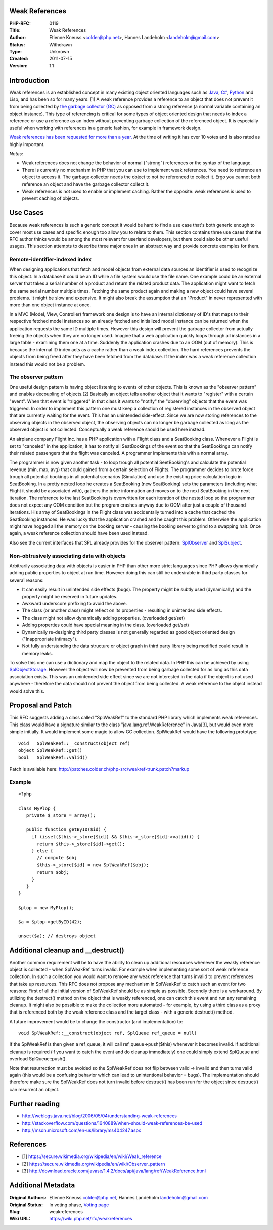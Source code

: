 Weak References
---------------

:PHP-RFC: 0119
:Title: Weak References
:Author: Etienne Kneuss <colder@php.net>, Hannes Landeholm <landeholm@gmail.com>
:Status: Withdrawn
:Type: Unknown
:Created: 2011-07-15
:Version: 1.1

Introduction
------------

Weak references is an established concept in many existing object
oriented languages such as
`Java <http://download.oracle.com/javase/1.4.2/docs/api/java/lang/ref/WeakReference.html>`__,
`C# <http://msdn.microsoft.com/en-us/library/system.weakreference.aspx>`__,
`Python <http://docs.python.org/library/weakref.html>`__ and Lisp, and
has been so for many years. [1] A weak reference provides a reference to
an object that does not prevent it from being collected by `the garbage
collector (GC) <http://php.net/manual/en/features.gc.php>`__ as opposed
from a strong reference (a normal variable containing an object
instance). This type of referencing is critical for some types of object
oriented design that needs to index a reference or use a reference as an
index without preventing garbage collection of the referenced object. It
is especially useful when working with references in a generic fashion,
for example in framework design.

`Weak references has been requested for more than a
year. <https://bugs.php.net/bug.php?id=52318>`__ At the time of writing
it has over 10 votes and is also rated as highly important.

*Notes:*

-  Weak references does not change the behavior of normal ("strong")
   references or the syntax of the language.
-  There is currently no mechanism in PHP that you can use to implement
   weak references. You need to reference an object to access it. The
   garbage collector needs the object to not be referenced to collect
   it. Ergo you cannot both reference an object and have the garbage
   collector collect it.
-  Weak references is not used to enable or implement caching. Rather
   the opposite: weak references is used to prevent caching of objects.

Use Cases
---------

Because weak references is such a generic concept it would be hard to
find a use case that's both generic enough to cover most use cases and
specific enough too allow you to relate to them. This section contains
three use cases that the RFC author thinks would be among the most
relevant for userland developers, but there could also be other useful
usages. This section attempts to describe three major ones in an
abstract way and provide concrete examples for them.

Remote-identifier-indexed index
~~~~~~~~~~~~~~~~~~~~~~~~~~~~~~~

When designing applications that fetch and model objects from external
data sources an identifier is used to recognize this object. In a
database it could be an ID while a file system would use the file name.
One example could be an external server that takes a serial number of a
product and return the related product data. The application might want
to fetch the same serial number multiple times. Fetching the same
product again and making a new object could have several problems. It
might be slow and expensive. It might also break the assumption that an
"Product" in never represented with more than one object instance at
once.

In a MVC (Model, View, Controller) framework one design is to have an
internal dictionary of ID's that maps to their respective fetched model
instances so an already fetched and initialized model instance can be
returned when the application requests the same ID multiple times.
However this design will prevent the garbage collector from actually
freeing the objects when they are no longer used. Imagine that a web
application quickly loops through all instances in a large table -
examining them one at a time. Suddenly the application crashes due to an
OOM (out of memory). This is because the internal ID index acts as a
cache rather than a weak index collection. The hard references prevents
the objects from being freed after they have been fetched from the
database. If the index was a weak reference collection instead this
would not be a problem.

The observer pattern
~~~~~~~~~~~~~~~~~~~~

One useful design pattern is having object listening to events of other
objects. This is known as the "observer pattern" and enables decoupling
of objects.[2] Basically an object tells another object that it wants to
"register" with a certain "event". When that event is "triggered" in
that class it wants to "notify" the "observing" objects that the event
was triggered. In order to implement this pattern one must keep a
collection of registered instances in the observed object that are
currently waiting for the event. This has an unintended side-effect.
Since we are now storing references to the observing objects in the
observed object, the observing objects can no longer be garbage
collected as long as the observed object is not collected. Conceptually
a weak reference should be used here instead.

An airplane company Flight Inc. has a PHP application with a Flight
class and a SeatBooking class. Whenever a Flight is set to "canceled" in
the application, it has to notify all SeatBookings of the event so that
the SeatBookings can notify their related passengers that the flight was
canceled. A programmer implements this with a normal array.

The programmer is now given another task - to loop trough all potential
SeetBooking's and calculate the potential revenue (min, max, avg) that
could gained from a certain selection of Flights. The programmer decides
to brute force trough all potential bookings in all potential scenarios
(Simulation) and use the existing price calculation logic in
SeatBooking. In a pretty nested loop he creates a SeatBooking (new
SeatBooking) sets the parameters (including what Flight it should be
associated with), gathers the price information and moves on to the next
SeatBooking in the next iteration. The reference to the last SeatBooking
is overwritten for each iteration of the nested loop so the programmer
does not expect any OOM condition but the program crashes anyway due to
OOM after just a couple of thousand iterations. His array of
SeatBookings in the Flight class was accidentally turned into a cache
that cached the SeatBooking instances. He was lucky that the application
crashed and he caught this problem. Otherwise the application might have
hogged all the memory on the booking server - causing the booking server
to grind to a swapping halt. Once again, a weak reference collection
should have been used instead.

Also see the current interfaces that SPL already provides for the
observer pattern:
`SplObserver <http://php.net/manual/en/class.splobserver.php>`__ and
`SplSubject <http://php.net/manual/en/class.splsubject.php>`__.

Non-obtrusively associating data with objects
~~~~~~~~~~~~~~~~~~~~~~~~~~~~~~~~~~~~~~~~~~~~~

Arbitrarily associating data with objects is easier in PHP than other
more strict languages since PHP allows dynamically adding public
properties to object at run time. However doing this can still be
undesirable in third party classes for several reasons:

-  It can easily result in unintended side effects (bugs). The property
   might be subtly used (dynamically) and the property might be reserved
   in future updates.
-  Awkward underscore prefixing to avoid the above.
-  The class (or another class) might reflect on its properties -
   resulting in unintended side effects.
-  The class might not allow dynamically adding properties. (overloaded
   get/set)
-  Adding properties could have special meaning in the class.
   (overloaded get/set)
-  Dynamically re-designing third party classes is not generally
   regarded as good object oriented design ("Inappropriate Intimacy").
-  Not fully understanding the data structure or object graph in third
   party library being modified could result in memory leaks.

To solve this one can use a dictionary and map the object to the related
data. In PHP this can be achieved by using
`SplObjectStorage <http://php.net/manual/en/class.splobjectstorage.php>`__.
However the object will now be prevented from being garbage collected
for as long as this data association exists. This was an unintended side
effect since we are not interested in the data if the object is not used
anywhere - therefore the data should not prevent the object from being
collected. A weak reference to the object instead would solve this.

Proposal and Patch
------------------

This RFC suggests adding a class called "SplWeakRef" to the standard PHP
library which implements weak references. This class would have a
signature similar to the class "java.lang.ref.WeakReference" in Java[3],
but would even more simple initially. It would implement some magic to
allow GC collection. SplWeakRef would have the following prototype:

::

   void   SplWeakRef::__construct(object ref)
   object SplWeakRef::get()
   bool   SplWeakRef::valid()

Patch is available here:
http://patches.colder.ch/php-src/weakref-trunk.patch?markup

Example
~~~~~~~

::

   <?php

   class MyPlop {
      private $_store = array();
      
      public function getByID($id) {
        if (isset($this->_store[$id]) && $this->_store[$id]->valid()) {
          return $this->_store[$id]->get();
        } else {
          // compute $obj
          $this->_store[$id] = new SplWeakRef($obj);
          return $obj;
        }
      }
   }

   $plop = new MyPlop();

   $a = $plop->getByID(42);

   unset($a); // destroys object

Additional cleanup and \__destruct()
------------------------------------

Another common requirement will be to have the ability to clean up
additional resources whenever the weakly reference object is collected -
when SplWeakRef turns invalid. For example when implementing some sort
of weak reference collection. In such a collection you would want to
remove any weak reference that turns invalid to prevent references that
take up resources. This RFC does not propose any mechanism in SplWeakRef
to catch such an event for two reasons: First of all the initial version
of SplWeakRef should be as simple as possible. Secondly there is a
workaround. By utilizing the destruct() method on the object that is
weakly referenced, one can catch this event and run any remaining
cleanup. It might also be possible to make the collection more automated
- for example, by using a third class as a proxy that is referenced both
by the weak reference class and the target class - with a generic
destruct() method.

A future improvement would be to change the constructor (and
implementation) to:

::

   void SplWeakRef::__construct(object ref, SplQueue ref_queue = null)

If the SplWeakRef is then given a ref_queue, it will call
ref_queue->push($this) whenever it becomes invalid. If additional
cleanup is required (if you want to catch the event and do cleanup
immediately) one could simply extend SplQueue and overload
SplQueue::push().

Note that resurrection must be avoided so the SplWeakRef does not flip
between valid -> invalid and then turns valid again (this would be a
confusing behavior which can lead to unintentional behavior = bugs). The
implementation should therefore make sure the SplWeakRef does not turn
invalid before destruct() has been run for the object since destruct()
can resurrect an object.

Further reading
---------------

-  http://weblogs.java.net/blog/2006/05/04/understanding-weak-references
-  http://stackoverflow.com/questions/1640889/when-should-weak-references-be-used
-  http://msdn.microsoft.com/en-us/library/ms404247.aspx

References
----------

-  [1] https://secure.wikimedia.org/wikipedia/en/wiki/Weak_reference
-  [2] https://secure.wikimedia.org/wikipedia/en/wiki/Observer_pattern
-  [3]
   http://download.oracle.com/javase/1.4.2/docs/api/java/lang/ref/WeakReference.html

Additional Metadata
-------------------

:Original Authors: Etienne Kneuss colder@php.net, Hannes Landeholm landeholm@gmail.com
:Original Status: In voting phase, `Voting page <https://wiki.php.net/rfc/weakreferences/vote>`__
:Slug: weakreferences
:Wiki URL: https://wiki.php.net/rfc/weakreferences
